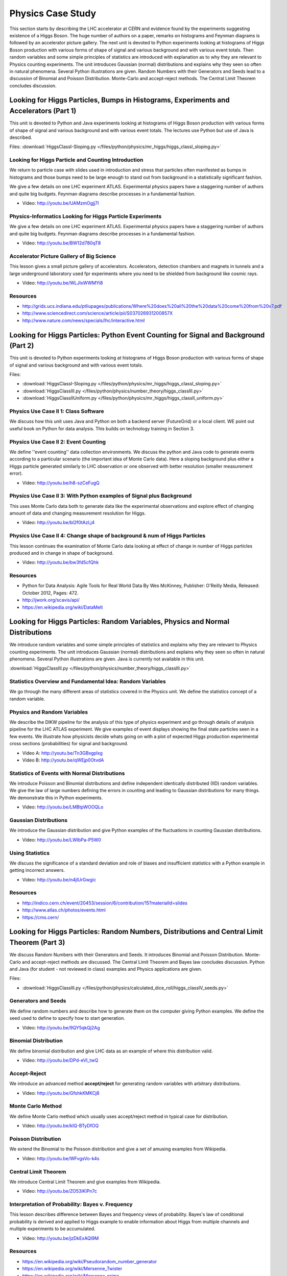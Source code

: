 .. _S6:

Physics Case Study
------------------


This section starts by describing the LHC accelerator at CERN and
evidence found by the experiments suggesting existence of a Higgs
Boson. The huge number of authors on a paper, remarks on histograms
and Feynman diagrams is followed by an accelerator picture
gallery. The next unit is devoted to Python experiments looking at
histograms of Higgs Boson production with various forms of shape of
signal and various background and with various event totals. Then
random variables and some simple principles of statistics are
introduced with explanation as to why they are relevant to Physics
counting experiments. The unit introduces Gaussian (normal)
distributions and explains why they seen so often in natural
phenomena. Several Python illustrations are given. Random Numbers with
their Generators and Seeds lead to a discussion of Binomial and
Poisson Distribution. Monte-Carlo and accept-reject methods. The
Central Limit Theorem concludes discussion.


Looking for Higgs Particles, Bumps in Histograms, Experiments and Accelerators (Part 1)
^^^^^^^^^^^^^^^^^^^^^^^^^^^^^^^^^^^^^^^^^^^^^^^^^^^^^^^^^^^^^^^^^^^^^^^^^^^^^^^^^^^^^^^

This unit is devoted to Python and Java experiments looking at
histograms of Higgs Boson production with various forms of shape of
signal and various background and with various event totals. The
lectures use Python but use of Java is described.


.. todo:: The slides or videos are going to be updated

          Slides: https://iu.app.box.com/s/6uz4ofnnd9usv75cab71

Files: :download:`HiggsClassI-Sloping.py </files/python/physics/mr_higgs/higgs_classI_sloping.py>`

Looking for Higgs Particle and Counting Introduction
""""""""""""""""""""""""""""""""""""""""""""""""""""

We return to particle case with slides used in introduction and stress
that particles often manifested as bumps in histograms and those bumps
need to be large enough to stand out from background in a
statistically significant fashion.

.. todo:: The slides or videos are going to be updated

          Video: http://youtu.be/VQAupoFUWTg


We give a few details on one LHC experiment ATLAS. Experimental
physics papers have a staggering number of authors and quite big
budgets. Feynman diagrams describe processes in a fundamental
fashion.

*        Video: http://youtu.be/UAMzmOgjj7I


Physics-Informatics Looking for Higgs Particle Experiments
""""""""""""""""""""""""""""""""""""""""""""""""""""""""""

We give a few details on one LHC experiment ATLAS. Experimental
physics papers have a staggering number of authors and quite big
budgets. Feynman diagrams describe processes in a fundamental
fashion.

*        Video: http://youtu.be/BW12d780qT8


Accelerator Picture Gallery of Big Science
""""""""""""""""""""""""""""""""""""""""""

This lesson gives a small picture gallery of
accelerators. Accelerators, detection chambers and magnets in tunnels
and a large underground laboratory used fpr experiments where you need
to be shielded from background like cosmic rays.

*        Video: http://youtu.be/WLJIxWWMYi8


Resources
"""""""""

* http://grids.ucs.indiana.edu/ptliupages/publications/Where%20does%20all%20the%20data%20come%20from%20v7.pdf
* http://www.sciencedirect.com/science/article/pii/S037026931200857X
* http://www.nature.com/news/specials/lhc/interactive.html

.. comment::

        * http://www.interactions.org/cms/?pid=6002
        * http://www.interactions.org/cms/?pid=1032811
        * http://biologos.org/blog/what-is-the-higgs-boson
        * http://www.atlas.ch/pdf/ATLAS_fact_sheets.pdf

Looking for Higgs Particles: Python Event Counting for Signal and Background (Part 2)
^^^^^^^^^^^^^^^^^^^^^^^^^^^^^^^^^^^^^^^^^^^^^^^^^^^^^^^^^^^^^^^^^^^^^^^^^^^^

This unit is devoted to Python experiments looking at
histograms of Higgs Boson production with various forms of shape of
signal and various background and with various event totals.


.. todo:: The slides or videos are going to be updated

          Slides: https://iu.app.box.com/s/77iw9brrugz2pjoq6fw1


Files:

* :download:`HiggsClassI-Sloping.py </files/python/physics/mr_higgs/higgs_classI_sloping.py>`
* :download:`HiggsClassIII.py </files/python/physics/number_theory/higgs_classIII.py>`
* :download:`HiggsClassIIUniform.py </files/python/physics/mr_higgs/higgs_classII_uniform.py>`


Physics Use Case II 1: Class Software
"""""""""""""""""""""""""""""""""""""

We discuss how this unit uses Java and Python on both a backend server
(FutureGrid) or a local client. WE point out useful book on Python for
data analysis. This builds on technology training in Section 3.

.. todo:: The slides or videos are going to be updated

          Video: http://youtu.be/tOFJEUM-Vww



Physics Use Case II 2: Event Counting
"""""""""""""""""""""""""""""""""""""

We define ''event counting'' data collection environments. We discuss
the python and Java code to generate events according to a particular
scenario (the important idea of Monte Carlo data). Here a sloping
background plus either a Higgs particle generated similarly to LHC
observation or one observed with better resolution (smaller
measurement error).

*          Video: http://youtu.be/h8-szCeFugQ


Physics Use Case II 3: With Python examples of Signal plus Background
"""""""""""""""""""""""""""""""""""""""""""""""""""""""""""""""""""""

This uses Monte Carlo data both to generate data like the experimental
observations and explore effect of changing amount of data and
changing measurement resolution for Higgs.

*          Video: http://youtu.be/bl2f0tAzLj4



Physics Use Case II 4: Change shape of background & num of Higgs Particles
""""""""""""""""""""""""""""""""""""""""""""""""""""""""""""""""""""""""""

This lesson continues the examination of Monte Carlo data looking at
effect of change in number of Higgs particles produced and in change
in shape of background.

*          Video: http://youtu.be/bw3fd5cfQhk


Resources
"""""""""

* Python for Data Analysis: Agile Tools for Real World Data By Wes
  McKinney, Publisher: O'Reilly Media, Released: October 2012,
  Pages: 472.

* http://jwork.org/scavis/api/
* https://en.wikipedia.org/wiki/DataMelt


Looking for Higgs Particles: Random Variables, Physics and Normal Distributions
^^^^^^^^^^^^^^^^^^^^^^^^^^^^^^^^^^^^^^^^^^^^^^^^^^^^^^^^^^^^^^^^^^^^^^^^^^^^^^^

We introduce random variables and some simple principles of
statistics and explains why they are relevant to Physics counting
experiments. The unit introduces Gaussian (normal) distributions and
explains why they seen so often in natural phenomena. Several Python
illustrations are given. Java is currently not available in this
unit.



.. todo:: The slides or videos are going to be updated

   Slides: https://iu.app.box.com/s/bcyze7h8knj6kvhyr05y

:download:`HiggsClassIII.py </files/python/physics/number_theory/higgs_classIII.py>`


Statistics Overview and Fundamental Idea: Random Variables
""""""""""""""""""""""""""""""""""""""""""""""""""""""""""

We go through the many different areas of statistics covered in the
Physics unit. We define the statistics concept of a random variable.

.. todo:: The slides or videos are going to be updated

          Video: http://youtu.be/0oZzALLzYBM


Physics and Random Variables
""""""""""""""""""""""""""""

We describe the DIKW pipeline for the analysis of this type of physics
experiment and go through details of analysis pipeline for the LHC
ATLAS experiment. We give examples of event displays showing the final
state particles seen in a few events. We illustrate how physicists
decide whats going on with a plot of expected Higgs production
experimental cross sections (probabilities) for signal and background.

* Video A: http://youtu.be/Tn3GBxgplxg

* Video B: http://youtu.be/qWEjp0OtvdA



Statistics of Events with Normal Distributions
""""""""""""""""""""""""""""""""""""""""""""""

We introduce Poisson and Binomial distributions and define independent
identically distributed (IID) random variables. We give the law of
large numbers defining the errors in counting and leading to Gaussian
distributions for many things. We demonstrate this in Python
experiments.

*          Video: http://youtu.be/LMBtpWOOQLo


Gaussian Distributions
""""""""""""""""""""""

We introduce the Gaussian distribution and give Python examples of the
fluctuations in counting Gaussian distributions.

*          Video: http://youtu.be/LWIbPa-P5W0



Using Statistics
""""""""""""""""

We discuss the significance of a standard deviation and role of biases
and insufficient statistics with a Python example in getting incorrect
answers.

*          Video: http://youtu.be/n4jlUrGwgic


Resources
"""""""""

* http://indico.cern.ch/event/20453/session/6/contribution/15?materialId=slides
* http://www.atlas.ch/photos/events.html
* https://cms.cern/

Looking for Higgs Particles: Random Numbers, Distributions and Central Limit Theorem (Part 3)
^^^^^^^^^^^^^^^^^^^^^^^^^^^^^^^^^^^^^^^^^^^^^^^^^^^^^^^^^^^^^^^^^^^^^^^^^^^^^^^^^^^^^^^^^^^^^^^^^


We discuss Random Numbers with their Generators and Seeds. It
introduces Binomial and Poisson Distribution. Monte-Carlo and
accept-reject methods are discussed. The Central Limit Theorem and
Bayes law concludes discussion. Python and Java (for student - not
reviewed in class) examples and Physics applications are given.


.. todo:: The slides or videos are going to be updated

          Slides: https://iu.app.box.com/s/me7738igixwzc9h9qwe1


Files:

* :download:`HiggsClassIII.py </files/python/physics/calculated_dice_roll/higgs_classIV_seeds.py>`

Generators and Seeds
""""""""""""""""""""

We define random numbers and describe how to generate them on the
computer giving Python examples. We define the seed used to define to
specify how to start generation.

.. todo:: The slides or videos are going to be updated

          Video: http://youtu.be/76jbRphjRWo

*          Video: http://youtu.be/9QY5qkQj2Ag


Binomial Distribution
"""""""""""""""""""""

We define binomial distribution and give LHC data as an example of
where this distribution valid.

*          Video: http://youtu.be/DPd-eVI_twQ


Accept-Reject
"""""""""""""

We introduce an advanced method **accept/reject** for generating
random variables with arbitrary distributions.

*          Video: http://youtu.be/GfshkKMKCj8



Monte Carlo Method
""""""""""""""""""


We define Monte Carlo method which usually uses accept/reject method
in typical case for distribution.

*          Video: http://youtu.be/kIQ-BTyDfOQ




Poisson Distribution
""""""""""""""""""""

We extend the Binomial to the Poisson distribution and give a set of
amusing examples from Wikipedia.

*          Video: http://youtu.be/WFvgsVo-k4s



Central Limit Theorem
"""""""""""""""""""""

We introduce Central Limit Theorem and give examples from Wikipedia.

*          Video: http://youtu.be/ZO53iKlPn7c



Interpretation of Probability: Bayes v. Frequency
"""""""""""""""""""""""""""""""""""""""""""""""""

This lesson describes difference between Bayes and frequency views of
probability. Bayes's law of conditional probability is derived and
applied to Higgs example to enable information about Higgs from
multiple channels and multiple experiments to be accumulated.

*          Video: http://youtu.be/jzDkExAQI9M



Resources
"""""""""

* https://en.wikipedia.org/wiki/Pseudorandom_number_generator
* https://en.wikipedia.org/wiki/Mersenne_Twister
* https://en.wikipedia.org/wiki/Mersenne_prime
* CMS-PAS-HIG-12-041 Updated results on the new boson discovered in
  the search for the standard model Higgs boson in the ZZ to 4 leptons
  channel in pp collisions at sqrt(s) = 7 and 8 TeV
  http://cds.cern.ch/record/1494488?ln=en
* https://en.wikipedia.org/wiki/Poisson_distribution
* https://en.wikipedia.org/wiki/Central_limit_theorem
* http://jwork.org/scavis/api/
* https://en.wikipedia.org/wiki/DataMelt
